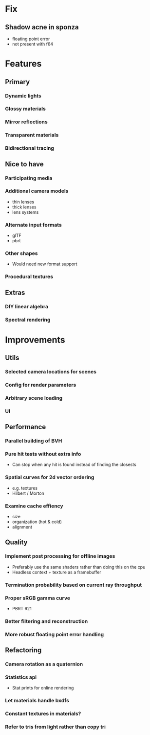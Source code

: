 * Fix
** Shadow acne in sponza
  * floating point error
  * not present with f64
* Features
** Primary
*** Dynamic lights
*** Glossy materials
*** Mirror reflections
*** Transparent materials
*** Bidirectional tracing
** Nice to have
*** Participating media
*** Additional camera models
    * thin lenses
    * thick lenses
    * lens systems
*** Alternate input formats
    * glTF
    * pbrt
*** Other shapes
    * Would need new format support
*** Procedural textures
** Extras
*** DIY linear algebra
*** Spectral rendering
* Improvements
** Utils
*** Selected camera locations for scenes
*** Config for render parameters
*** Arbitrary scene loading
*** UI
** Performance
*** Parallel building of BVH
*** Pure hit tests without extra info
   * Can stop when any hit is found instead of finding the closests
*** Spatial curves for 2d vector ordering
   * e.g. textures
   * Hilbert / Morton
*** Examine cache effiency
   * size
   * organization (hot & cold)
   * alignment
** Quality
*** Implement post processing for offline images
    * Preferably use the same shaders rather than doing this on the cpu
    * Headless context + texture as a framebuffer
*** Termination probability based on current ray throughput
*** Proper sRGB gamma curve
   * PBRT 621
*** Better filtering and reconstruction
*** More robust floating point error handling
** Refactoring
*** Camera rotation as a quaternion
*** Statistics api
    * Stat prints for online rendering
*** Let materials handle bxdfs
*** Constant textures in materials?
*** Refer to tris from light rather than copy tri
